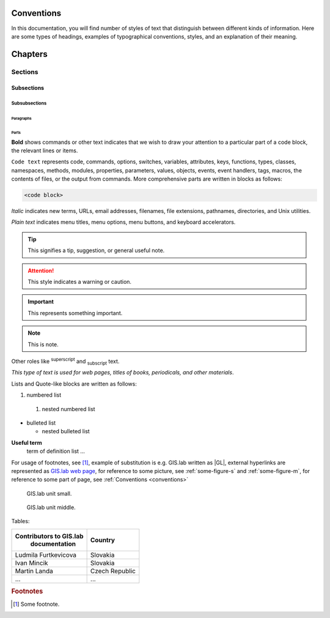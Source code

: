 .. some substitutions:

.. |GL| replace:: GIS.lab
.. |tip| image:: images/tip.png
   :width: 2.5em
.. |att| image:: images/attention.png
   :width: 2.5em
.. |note| image:: images/note.png
   :width: 1.5em
.. |important| image:: images/important.png
   :width: 1.5em

.. _conventions:

***********
Conventions
***********

In this documentation, you will find number of styles of text that distinguish 
between different kinds of information. Here are some types of headings, 
examples of typographical 
conventions, styles, and an explanation of their meaning.

********
Chapters
********

========
Sections
========

-----------
Subsections
-----------

^^^^^^^^^^^^^^
Subsubsections
^^^^^^^^^^^^^^

""""""""""
Paragraphs
""""""""""

#####
Parts
#####

**Bold** shows commands or other text indicates that we wish to draw your 
attention to a particular part of a code block, the relevant lines or items.

``Code text`` represents code, commands, options, switches, variables, 
attributes, keys, functions, types, classes, namespaces, methods, modules, 
properties, parameters, values, objects, events, event handlers, tags, macros, 
the contents of files, or the output from commands. More comprehensive
parts are written in blocks as follows: 

.. code::

	<code block>

*Italic* indicates new terms, URLs, email addresses, filenames, file extensions, 
pathnames, directories, and Unix utilities.

`Plain text` indicates menu titles, menu options, menu buttons, and keyboard 
accelerators.

.. tip:: |tip| This signifies a tip, suggestion, or general useful note.

.. attention:: |att| This style indicates a warning or caution.

.. important:: |important| This represents something important.

.. note:: |note| This is note.

Other roles like :superscript:`superscript` and :subscript:`subscript` text.

:title-reference:`This type of text is used for web pages, titles of books, periodicals, and other materials`.

Lists and Quote-like blocks are written as follows:

#. numbered list 
  #. nested numbered list

* bulleted list 

  * nested bulleted list

**Useful term**
   term of definition list ...

For usage of footnotes, see [#name]_, example of substitution is e.g. |GL| 
written as \|GL|, external hyperlinks are represented as `GIS.lab web page <http://web.gislab.io/>`_, for reference to some picture, see :ref:`some-figure-s` 
and :ref:`some-figure-m`, for reference to some part of page, see :ref:`Conventions <conventions>`

.. _some-figure-s:

.. figure:: images/gislab-unit.png
   :width: 155

   GIS.lab unit small.

.. _some-figure-m:

.. figure:: images/gislab-unit.png
   :width: 310

   GIS.lab unit middle.

Tables:

+-------------------------+----------------+
| Contributors to GIS.lab |     Country    |
|       documentation     |                |
+=========================+================+
|  Ludmila Furtkevicova   |     Slovakia   |
+-------------------------+----------------+
|     Ivan Mincik         |     Slovakia   |
+-------------------------+----------------+
|     Martin Landa        | Czech Republic |
+-------------------------+----------------+
|          ...            |      ...       |
+-------------------------+----------------+


.. rubric:: Footnotes

.. [#name] Some footnote.


